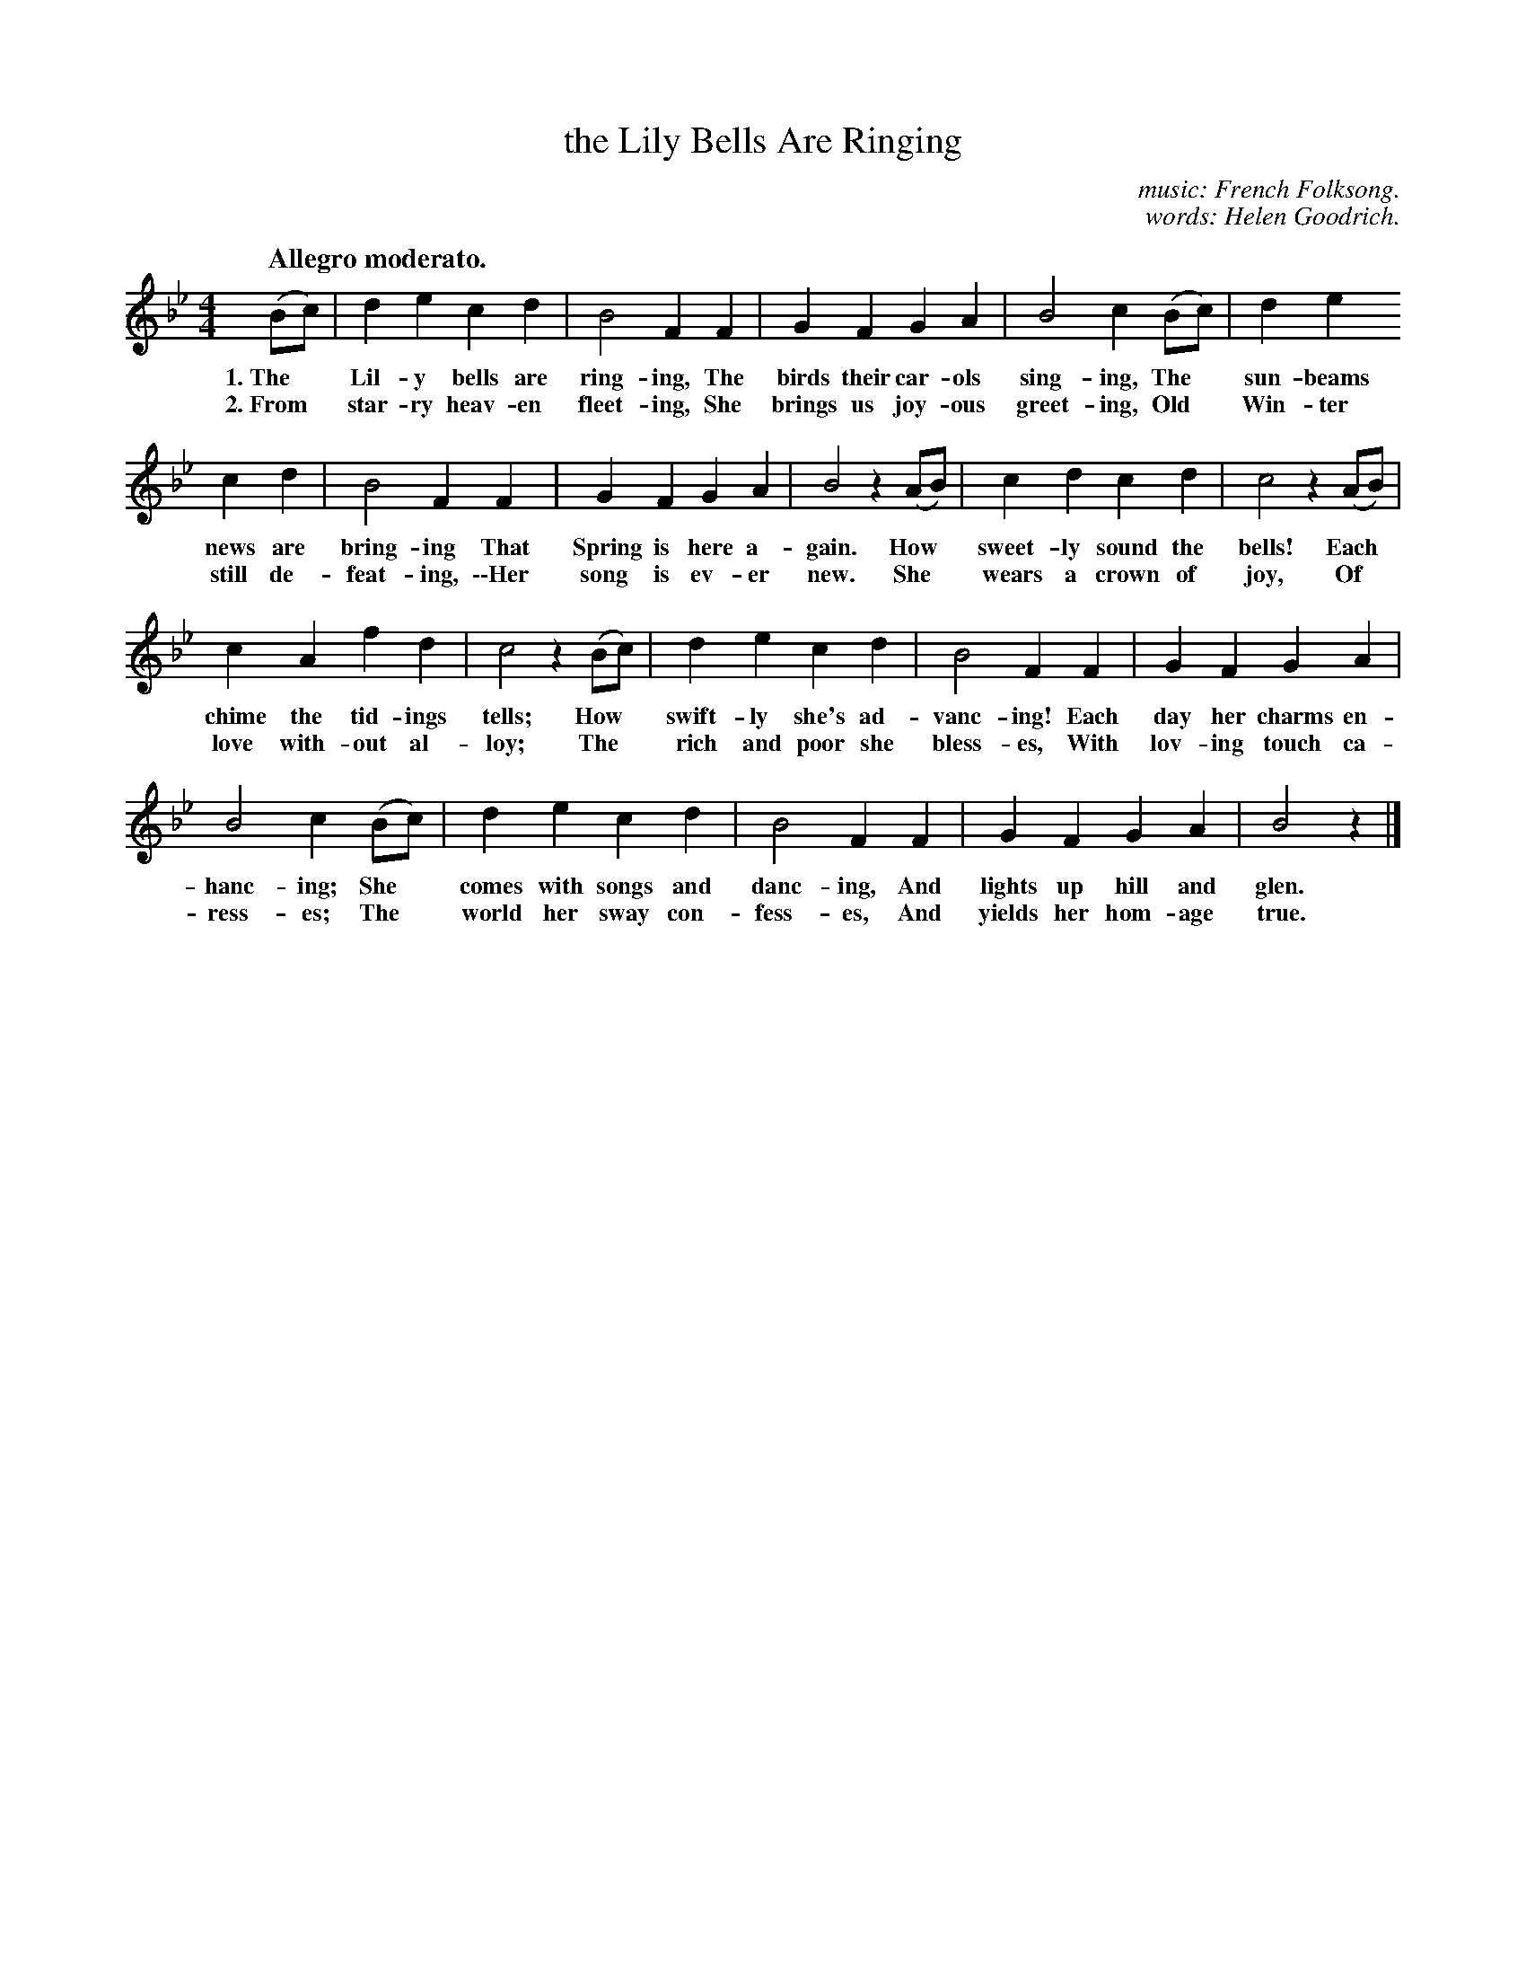 X: 122
T: the Lily Bells Are Ringing
C: music: French Folksong.
C: words: Helen Goodrich.
Q: "Allegro moderato."
%R: air, march
B: "The Everyday Song Book", 1927
F: http://www.library.pitt.edu/happybirthday/pdf/The_Everyday_Song_Book.pdf
Z: 2017 John Chambers <jc:trillian.mit.edu>
M: 4/4
L: 1/8
K: Bb
% - - - - - - - - - - - - - - - - - - - - - - - - - - - - -
(Bc) | d2e2 c2d2 | B4 F2F2 | G2F2 G2A2 | B4 c2(Bc) | d2e2
w: 1.~The* Lil-y bells are ring-ing,   The birds their car-ols sing-ing, The* sun-beams
w: 2.~From* star-ry heav-en fleet-ing, She brings us joy-ous greet-ing,  Old* Win-ter
%
c2d2 | B4 F2F2 | G2F2G2A2 | B4 z2(AB) | c2d2 c2d2 | c4 z2(AB) |
w: news are bring-ing     That Spring is here a-gain. How* sweet-ly sound the bells! Each*
w: still de-feat-ing, \-\-Her song is ev-er new.      She* wears a crown of joy,    Of*
%
c2A2 f2d2 | c4 z2(Bc) | d2e2 c2d2 | B4 F2F2 | G2F2 G2A2 |
w: chime the tid-ings tells; How* swift-ly she's ad-vanc-ing! Each day her charms en-
w: love with-out al-loy;     The* rich and poor she bless-es, With lov-ing touch ca-
%
B4 c2(Bc) | d2e2 c2d2 | B4 F2F2 | G2F2 G2A2 | B4 z2 |]
w: hanc-ing; She* comes with songs and danc-ing, And lights up hill and glen.
w: ress-es;  The* world her sway con-fess-es,    And yields her hom-age true.
% - - - - - - - - - - - - - - - - - - - - - - - - - - - - -
